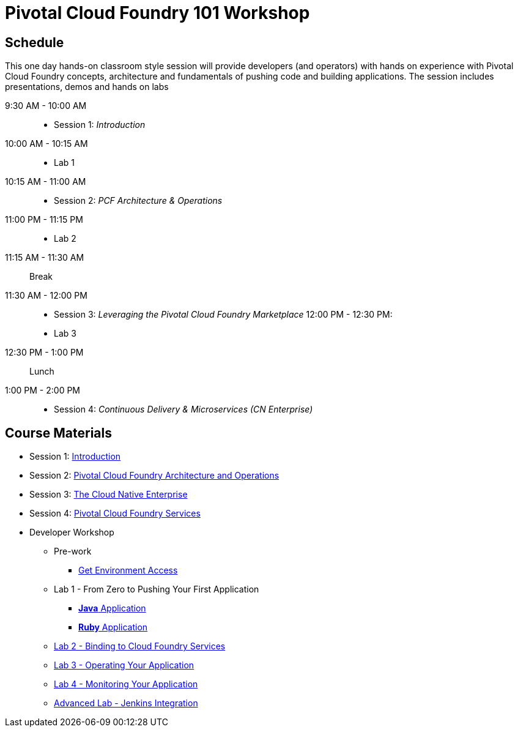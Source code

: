 = Pivotal Cloud Foundry 101 Workshop

== Schedule

This one day hands-on classroom style session will provide developers (and operators) with hands on experience with Pivotal Cloud Foundry concepts, architecture and fundamentals of pushing code and building applications. The session includes presentations, demos and hands on labs

9:30 AM - 10:00 AM::
 * Session 1: _Introduction_
10:00 AM - 10:15 AM::
* Lab 1
10:15 AM - 11:00 AM::
* Session 2: _PCF Architecture & Operations_
11:00 PM - 11:15 PM::
* Lab 2
11:15 AM - 11:30 AM:: Break
11:30 AM - 12:00 PM::
* Session 3: _Leveraging the Pivotal Cloud Foundry Marketplace_
12:00 PM - 12:30 PM:
* Lab 3
12:30 PM - 1:00 PM:: Lunch
1:00 PM - 2:00 PM::
 * Session 4: _Continuous Delivery & Microservices (CN Enterprise)_

== Course Materials

* Session 1: link:presentations/Session_1_Introduction.pptx[Introduction]
* Session 2: link:presentations/Session_2_Architecture_And_Operations.pptx[Pivotal Cloud Foundry Architecture and Operations]
* Session 3: link:presentations/Session_3_Cloud_Native_Enterprise.pptx[The Cloud Native Enterprise]
* Session 4: link:presentations/Session_4_Services_Overview.pptx[Pivotal Cloud Foundry Services]

* Developer Workshop
** Pre-work
*** link:labs/labaccess.adoc[Get Environment Access]
** Lab 1 - From Zero to Pushing Your First Application
*** link:labs/lab1/lab.adoc[**Java** Application]
*** link:labs/lab1/lab-ruby.adoc[**Ruby** Application]
** link:labs/lab2/lab.adoc[Lab 2 - Binding to Cloud Foundry Services]
** link:labs/lab3/lab.adoc[Lab 3 - Operating Your Application]
** link:labs/lab4/lab.adoc[Lab 4 - Monitoring Your Application]
** link:labs/lab5/continuous-delivery-lab.adoc[Advanced Lab - Jenkins Integration]
